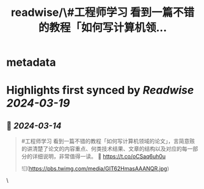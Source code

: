 :PROPERTIES:
:title: readwise/\#工程师学习 看到一篇不错的教程「如何写计算机领...
:END:


* metadata
:PROPERTIES:
:author: [[HiTw93 on Twitter]]
:full-title: "\#工程师学习 看到一篇不错的教程「如何写计算机领..."
:category: [[tweets]]
:url: https://twitter.com/HiTw93/status/1768063240549068935
:image-url: https://pbs.twimg.com/profile_images/1758076307181826049/C8g29_EW.jpg
:END:

* Highlights first synced by [[Readwise]] [[2024-03-19]]
** 📌 [[2024-03-14]]
#+BEGIN_QUOTE
#工程师学习 看到一篇不错的教程「如何写计算机领域的论文」，言简意赅的讲清楚了论文的内容重点、何类技术结果、文章的结构以及对应的每一部分的详细说明，非常值得一读。
🤖 https://t.co/oCSaq6uh0u 

![](https://pbs.twimg.com/media/GIT62HmasAAANQR.jpg) 
#+END_QUOTE\